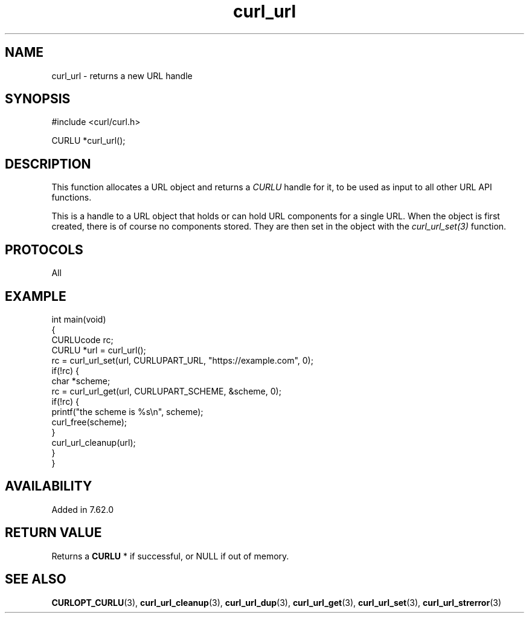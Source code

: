 .\" generated by cd2nroff 0.1 from curl_url.md
.TH curl_url 3 "March 27 2024" libcurl
.SH NAME
curl_url \- returns a new URL handle
.SH SYNOPSIS
.nf
#include <curl/curl.h>

CURLU *curl_url();
.fi
.SH DESCRIPTION
This function allocates a URL object and returns a \fICURLU\fP handle for it,
to be used as input to all other URL API functions.

This is a handle to a URL object that holds or can hold URL components for a
single URL. When the object is first created, there is of course no components
stored. They are then set in the object with the \fIcurl_url_set(3)\fP
function.
.SH PROTOCOLS
All
.SH EXAMPLE
.nf
int main(void)
{
  CURLUcode rc;
  CURLU *url = curl_url();
  rc = curl_url_set(url, CURLUPART_URL, "https://example.com", 0);
  if(!rc) {
    char *scheme;
    rc = curl_url_get(url, CURLUPART_SCHEME, &scheme, 0);
    if(!rc) {
      printf("the scheme is %s\\n", scheme);
      curl_free(scheme);
    }
    curl_url_cleanup(url);
  }
}
.fi
.SH AVAILABILITY
Added in 7.62.0
.SH RETURN VALUE
Returns a \fBCURLU \fP* if successful, or NULL if out of memory.
.SH SEE ALSO
.BR CURLOPT_CURLU (3),
.BR curl_url_cleanup (3),
.BR curl_url_dup (3),
.BR curl_url_get (3),
.BR curl_url_set (3),
.BR curl_url_strerror (3)

